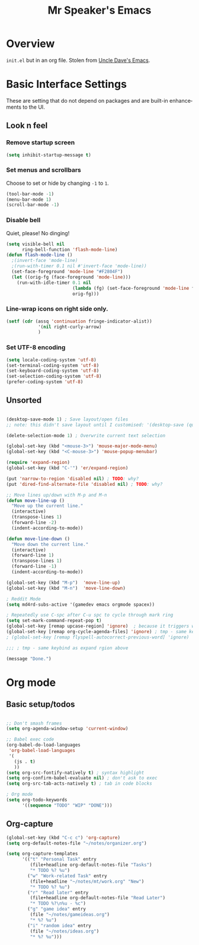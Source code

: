 #+STARTUP: overview
#+TITLE: Mr Speaker's Emacs
#+CREATOR: Mr Speaker
#+LANGUAGE: en
#+OPTIONS: num:nil
#+ATTR_HTML: :style margin-left: auto; margin-right: auto;

* Overview
=init.el= but in an org file. Stolen from [[https://github.com/daedreth/UncleDavesEmacs][Uncle Dave's Emacs]].

* Basic Interface Settings
These are setting that do not depend on packages and are built-in enhancements to the UI.

** Look n feel
*** Remove startup screen
#+BEGIN_SRC emacs-lisp
(setq inhibit-startup-message t)
#+END_SRC

*** Set menus and scrollbars
Choose to set or hide by changing =-1= to =1=.
#+BEGIN_SRC emacs-lisp
(tool-bar-mode -1)
(menu-bar-mode 1)
(scroll-bar-mode -1)
#+END_SRC

*** Disable bell
Quiet, please! No dinging!
#+BEGIN_SRC emacs-lisp
  (setq visible-bell nil
        ring-bell-function 'flash-mode-line)
  (defun flash-mode-line ()
    ;(invert-face 'mode-line)
    ;(run-with-timer 0.1 nil #'invert-face 'mode-line))
    (set-face-foreground 'mode-line "#F2804F")
    (let ((orig-fg (face-foreground 'mode-line)))
      (run-with-idle-timer 0.1 nil
                           (lambda (fg) (set-face-foreground 'mode-line fg))
                           orig-fg)))
#+END_SRC

*** Line-wrap icons on right side only.
#+BEGIN_SRC emacs-lisp
(setf (cdr (assq 'continuation fringe-indicator-alist))
			'(nil right-curly-arrow)
			)
#+END_SRC

*** Set UTF-8 encoding
#+BEGIN_SRC emacs-lisp 
  (setq locale-coding-system 'utf-8)
  (set-terminal-coding-system 'utf-8)
  (set-keyboard-coding-system 'utf-8)
  (set-selection-coding-system 'utf-8)
  (prefer-coding-system 'utf-8)
#+END_SRC

** Unsorted
#+BEGIN_SRC emacs-lisp

(desktop-save-mode 1) ; Save layout/open files
;; note: this didn't save layout until I customised: '(desktop-save (quote ask-if-new))

(delete-selection-mode 1) ; Overwrite current text selection

(global-set-key (kbd "<mouse-3>") 'mouse-major-mode-menu)
(global-set-key (kbd "<C-mouse-3>") 'mouse-popup-menubar)

(require 'expand-region)
(global-set-key (kbd "C-'") 'er/expand-region)

(put 'narrow-to-region 'disabled nil) ; TODO: why?
(put 'dired-find-alternate-file 'disabled nil) ; TODO: why?

;; Move lines up/down with M-p and M-n
(defun move-line-up ()
  "Move up the current line."
  (interactive)
  (transpose-lines 1)
  (forward-line -2)
  (indent-according-to-mode))

(defun move-line-down ()
  "Move down the current line."
  (interactive)
  (forward-line 1)
  (transpose-lines 1)
  (forward-line -1)
  (indent-according-to-mode))

(global-set-key (kbd "M-p")  'move-line-up)
(global-set-key (kbd "M-n")  'move-line-down)

; Reddit Mode
(setq md4rd-subs-active '(gamedev emacs orgmode spacex))

; Repeatedly use C-spc after C-u spc to cycle through mark ring
(setq set-mark-command-repeat-pop t)
(global-set-key [remap upcase-region] 'ignore)  ; because it triggers whenever i typo c-x u
(global-set-key [remap org-cycle-agenda-files] 'ignore) ; tmp - same keybind as expand rgion above
; (global-set-key [remap flyspell-autocorrect-previous-word] 'ignore)

;;; ; tmp - same keybind as expand rgion above

(message "Done.")
#+END_SRC

* Org mode

** Basic setup/todos
#+BEGIN_SRC emacs-lisp

;; Don't smash frames
(setq org-agenda-window-setup 'current-window)

;; Babel exec code
(org-babel-do-load-languages
 'org-babel-load-languages
 '(
   (js . t)
   ))
(setq org-src-fontify-natively t) ; syntax highlight
(setq org-confirm-babel-evaluate nil) ; don't ask to exec
(setq org-src-tab-acts-natively t) ; tab in code blocks

; Org mode
(setq org-todo-keywords
      '((sequence "TODO" "WIP" "DONE")))

#+END_SRC

** Org-capture
#+BEGIN_SRC emacs-lisp
(global-set-key (kbd "C-c c") 'org-capture)
(setq org-default-notes-file "~/notes/organizer.org")

(setq org-capture-templates
      '(("t" "Personal Task" entry
         (file+headline org-default-notes-file "Tasks")
         "* TODO %? %u")
        ("w" "Work-related Task" entry
         (file+headline "~/notes/mt/work.org" "New")
         "* TODO %? %u")
        ("r" "Read later" entry
         (file+headline org-default-notes-file "Read Later")
         "* TODO %?\n%u - %c")
        ("g" "game idea" entry
         (file "~/notes/gameideas.org")
         "* %? %u")
        ("i" "random idea" entry
         (file "~/notes/ideas.org")
         "* %? %u")))


#+END_SRC
